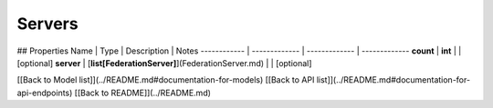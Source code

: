############
Servers
############


## Properties
Name | Type | Description | Notes
------------ | ------------- | ------------- | -------------
**count** | **int** |  | [optional] 
**server** | [**list[FederationServer]**](FederationServer.md) |  | [optional] 

[[Back to Model list]](../README.md#documentation-for-models) [[Back to API list]](../README.md#documentation-for-api-endpoints) [[Back to README]](../README.md)


